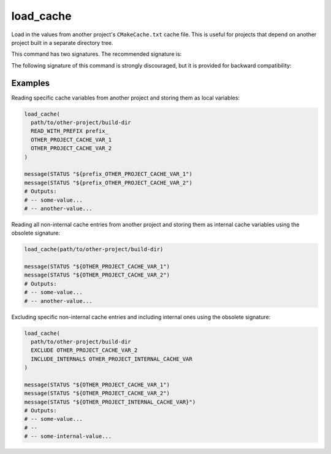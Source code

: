 load_cache
----------

Load in the values from another project's ``CMakeCache.txt`` cache file.  This
is useful for projects that depend on another project built in a separate
directory tree.

This command has two signatures.  The recommended signature is:

.. signature::
  load_cache(<build-dir> READ_WITH_PREFIX <prefix> <entry>...)
  :target: READ_WITH_PREFIX

  Loads the cache file from the specified ``<build-dir>`` build directory and
  retrieves the listed cache entries.  The retrieved values are stored in local
  variables, with their names prefixed by the provided ``<prefix>``.  This only
  reads the cache values; it does not create or modify entries in the local
  project's cache.

  ``READ_WITH_PREFIX <prefix>``
    For each cache ``<entry>``, a local variable is created using the specified
    ``<prefix>`` followed by the entry name.

The following signature of this command is strongly discouraged, but it is
provided for backward compatibility:

.. signature::
  load_cache(<build-dir> [EXCLUDE <entry>...] [INCLUDE_INTERNALS <entry>...])
  :target: raw

  This form loads the cache file from the specified ``<build-dir>`` build
  directory and imports all its non-internal cache entries into the local
  project's cache as internal cache variables.  By default, only non-internal
  entries are imported, unless the ``INCLUDE_INTERNALS`` option is used.

  The options are:

  ``EXCLUDE <entry>...``
    This option can be used to exclude a given list of non-internal cache
    entries when importing values.
  ``INCLUDE_INTERNALS <entry>...``
    This option can be used to provide a list of internal cache entries to
    include in addition to the non-internal cache entries.

Examples
^^^^^^^^

Reading specific cache variables from another project and storing them as local
variables:

.. code-block:: cmake

  load_cache(
    path/to/other-project/build-dir
    READ_WITH_PREFIX prefix_
    OTHER_PROJECT_CACHE_VAR_1
    OTHER_PROJECT_CACHE_VAR_2
  )

  message(STATUS "${prefix_OTHER_PROJECT_CACHE_VAR_1")
  message(STATUS "${prefix_OTHER_PROJECT_CACHE_VAR_2")
  # Outputs:
  # -- some-value...
  # -- another-value...

Reading all non-internal cache entries from another project and storing them as
internal cache variables using the obsolete signature:

.. code-block:: cmake

  load_cache(path/to/other-project/build-dir)

  message(STATUS "${OTHER_PROJECT_CACHE_VAR_1")
  message(STATUS "${OTHER_PROJECT_CACHE_VAR_2")
  # Outputs:
  # -- some-value...
  # -- another-value...

Excluding specific non-internal cache entries and including internal ones using
the obsolete signature:

.. code-block:: cmake

  load_cache(
    path/to/other-project/build-dir
    EXCLUDE OTHER_PROJECT_CACHE_VAR_2
    INCLUDE_INTERNALS OTHER_PROJECT_INTERNAL_CACHE_VAR
  )

  message(STATUS "${OTHER_PROJECT_CACHE_VAR_1")
  message(STATUS "${OTHER_PROJECT_CACHE_VAR_2")
  message(STATUS "${OTHER_PROJECT_INTERNAL_CACHE_VAR}")
  # Outputs:
  # -- some-value...
  # --
  # -- some-internal-value...
